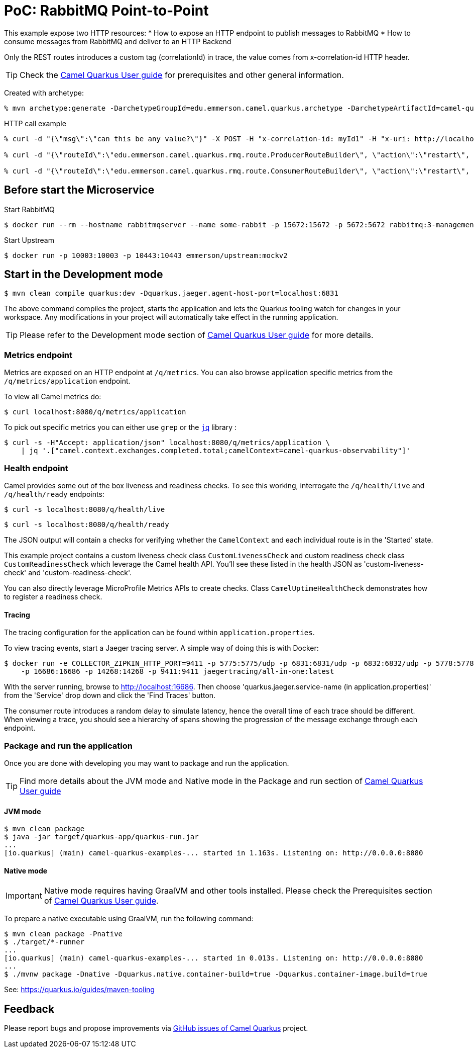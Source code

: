 = PoC: RabbitMQ Point-to-Point
:cq-example-description: An example that demonstrates how to publish and consume messages to/from RabbitMQ

This example expose two HTTP resources:
* How to expose an HTTP endpoint to publish messages to RabbitMQ
* How to consume messages from RabbitMQ and deliver to an HTTP Backend

Only the REST routes introduces a custom tag (correlationId) in trace, the value comes from x-correlation-id HTTP header.


TIP: Check the https://camel.apache.org/camel-quarkus/latest/first-steps.html[Camel Quarkus User guide] for prerequisites
and other general information.

Created with archetype:

[source,shell]
----
% mvn archetype:generate -DarchetypeGroupId=edu.emmerson.camel.quarkus.archetype -DarchetypeArtifactId=camel-quarkus-http-archetype -DarchetypeVersion=1.0.0 -DartifactId=camel-rabbitmq-http -DgroupId=edu.emmerson.camel.quarkus.rmq -Dversion=1.0.0
----

HTTP call example

[source,shell]
----

% curl -d "{\"msg\":\"can this be any value?\"}" -X POST -H "x-correlation-id: myId1" -H "x-uri: http://localhost:10003/microservice/myservice" -H "x-method: POST" -H "X-US-SCENARIO:200" -H "Content-Type: application/json" http://localhost:8080/publish

% curl -d "{\"routeId\":\"edu.emmerson.camel.quarkus.rmq.route.ProducerRouteBuilder\", \"action\":\"restart\", \"restartDelay\":\"5000\"}" -X POST -H "Content-Type: application/json" http://localhost:8080/controlbus

% curl -d "{\"routeId\":\"edu.emmerson.camel.quarkus.rmq.route.ConsumerRouteBuilder\", \"action\":\"restart\", \"restartDelay\":\"5000\"}" -X POST -H "Content-Type: application/json" http://localhost:8080/controlbus

----



 
== Before start the Microservice

Start RabbitMQ

[source,shell]
----
$ docker run --rm --hostname rabbitmqserver --name some-rabbit -p 15672:15672 -p 5672:5672 rabbitmq:3-management
----

Start Upstream

[source,shell]
----
$ docker run -p 10003:10003 -p 10443:10443 emmerson/upstream:mockv2
----



 
== Start in the Development mode

[source,shell]
----
$ mvn clean compile quarkus:dev -Dquarkus.jaeger.agent-host-port=localhost:6831
----

The above command compiles the project, starts the application and lets the Quarkus tooling watch for changes in your
workspace. Any modifications in your project will automatically take effect in the running application.

TIP: Please refer to the Development mode section of
https://camel.apache.org/camel-quarkus/latest/first-steps.html#_development_mode[Camel Quarkus User guide] for more details.


=== Metrics endpoint

Metrics are exposed on an HTTP endpoint at `/q/metrics`. You can also browse application specific metrics from the `/q/metrics/application` endpoint.

To view all Camel metrics do:

[source,shell]
----
$ curl localhost:8080/q/metrics/application
----

To pick out specific metrics you can either use `grep` or the `https://stedolan.github.io/jq/[jq]` library :

[source,shell]
----
$ curl -s -H"Accept: application/json" localhost:8080/q/metrics/application \
    | jq '.["camel.context.exchanges.completed.total;camelContext=camel-quarkus-observability"]'
----

=== Health endpoint

Camel provides some out of the box liveness and readiness checks. To see this working, interrogate the `/q/health/live` and `/q/health/ready` endpoints:

[source,shell]
----
$ curl -s localhost:8080/q/health/live
----

[source,shell]
----
$ curl -s localhost:8080/q/health/ready
----

The JSON output will contain a checks for verifying whether the `CamelContext` and each individual route is in the 'Started' state.

This example project contains a custom liveness check class `CustomLivenessCheck` and custom readiness check class `CustomReadinessCheck` which leverage the Camel health API.
You'll see these listed in the health JSON as 'custom-liveness-check' and 'custom-readiness-check'. 

You can also directly leverage MicroProfile Metrics APIs to create checks. Class `CamelUptimeHealthCheck` demonstrates how to register a readiness check.

==== Tracing

The tracing configuration for the application can be found within `application.properties`.

To view tracing events, start a Jaeger tracing server. A simple way of doing this is with Docker:

[source,shell]
----
$ docker run -e COLLECTOR_ZIPKIN_HTTP_PORT=9411 -p 5775:5775/udp -p 6831:6831/udp -p 6832:6832/udp -p 5778:5778 \
    -p 16686:16686 -p 14268:14268 -p 9411:9411 jaegertracing/all-in-one:latest
----

With the server running, browse to http://localhost:16686. Then choose 'quarkus.jaeger.service-name (in application.properties)' from the 'Service' drop down and click the 'Find Traces' button.

The consumer route introduces a random delay to simulate latency, hence the overall time of each trace should be different. When viewing a trace, you should see
a hierarchy of spans showing the progression of the message exchange through each endpoint.


=== Package and run the application

Once you are done with developing you may want to package and run the application.

TIP: Find more details about the JVM mode and Native mode in the Package and run section of
https://camel.apache.org/camel-quarkus/latest/first-steps.html#_package_and_run_the_application[Camel Quarkus User guide]

==== JVM mode

[source,shell]
----
$ mvn clean package
$ java -jar target/quarkus-app/quarkus-run.jar
...
[io.quarkus] (main) camel-quarkus-examples-... started in 1.163s. Listening on: http://0.0.0.0:8080
----

==== Native mode

IMPORTANT: Native mode requires having GraalVM and other tools installed. Please check the Prerequisites section
of https://camel.apache.org/camel-quarkus/latest/first-steps.html#_prerequisites[Camel Quarkus User guide].

To prepare a native executable using GraalVM, run the following command:

[source,shell]
----
$ mvn clean package -Pnative
$ ./target/*-runner
...
[io.quarkus] (main) camel-quarkus-examples-... started in 0.013s. Listening on: http://0.0.0.0:8080
...
$ ./mvnw package -Dnative -Dquarkus.native.container-build=true -Dquarkus.container-image.build=true 

----


See: https://quarkus.io/guides/maven-tooling


== Feedback

Please report bugs and propose improvements via https://github.com/apache/camel-quarkus/issues[GitHub issues of Camel Quarkus] project.
